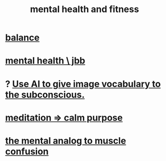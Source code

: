 :PROPERTIES:
:ID:       bbc9f812-cf95-45a3-b93f-4ad93a565510
:END:
#+title: mental health and fitness
* [[id:6e44fba3-c51d-430c-81ac-bd91e8db773b][balance]]
* [[id:f56bfee4-14df-41dd-aad1-1a16c79f8b3a][mental health \ jbb]]
* ? [[id:4e7f7f46-802a-4632-9ace-3db0e3577e9d][Use AI to give image vocabulary to the subconscious.]]
* [[id:0334782e-dd39-49e7-b296-ad1375ce404a][meditation => calm purpose]]
* [[id:b6cf38d4-ddf2-49f3-af3f-a1bdacaa65b0][the mental analog to muscle confusion]]
